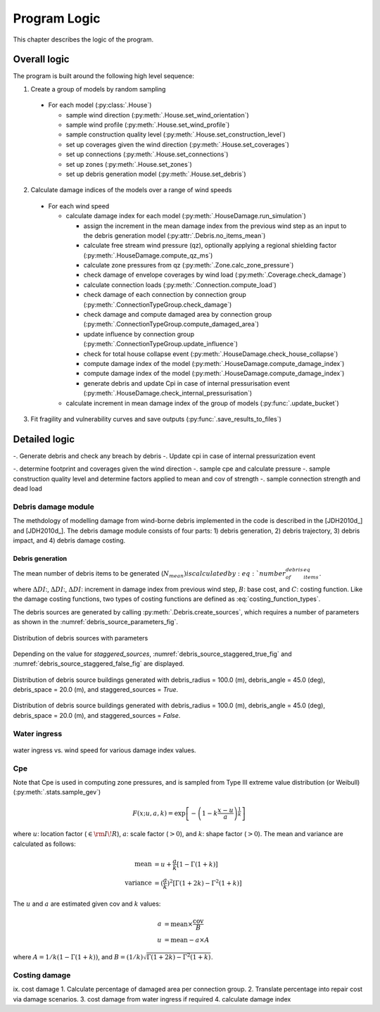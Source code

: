 
..
  # with overline, for parts
  * with overline, for chapters
  =, for sections
  -, for subsections
  ^, for subsubsections
  ", for paragraphs

*************
Program Logic
*************

This chapter describes the logic of the program.

Overall logic
=============

The program is built around the following high level sequence:

1. Create a group of models by random sampling

  - For each model (:py:class:`.House`)

    * sample wind direction (:py:meth:`.House.set_wind_orientation`)
    * sample wind profile (:py:meth:`.House.set_wind_profile`)
    * sample construction quality level (:py:meth:`.House.set_construction_level`)
    * set up coverages given the wind direction (:py:meth:`.House.set_coverages`)
    * set up connections (:py:meth:`.House.set_connections`)
    * set up zones (:py:meth:`.House.set_zones`)
    * set up debris generation model (:py:meth:`.House.set_debris`)

2. Calculate damage indices of the models over a range of wind speeds
  - For each wind speed

    - calculate damage index for each model (:py:meth:`.HouseDamage.run_simulation`)

      - assign the increment in the mean damage index from the previous wind step as an input to the debris generation model (:py:attr:`.Debris.no_items_mean`)
      - calculate free stream wind pressure (qz), optionally applying a regional shielding factor (:py:meth:`.HouseDamage.compute_qz_ms`)
      - calculate zone pressures from qz (:py:meth:`.Zone.calc_zone_pressure`)
      - check damage of envelope coverages by wind load (:py:meth:`.Coverage.check_damage`)
      - calculate connection loads (:py:meth:`.Connection.compute_load`)
      - check damage of each connection by connection group (:py:meth:`.ConnectionTypeGroup.check_damage`)
      - check damage and compute damaged area by connection group (:py:meth:`.ConnectionTypeGroup.compute_damaged_area`)
      - update influence by connection group (:py:meth:`.ConnectionTypeGroup.update_influence`)
      - check for total house collapse event (:py:meth:`.HouseDamage.check_house_collapse`)
      - compute damage index of the model (:py:meth:`.HouseDamage.compute_damage_index`)
      - compute damage index of the model (:py:meth:`.HouseDamage.compute_damage_index`)
      - generate debris and update Cpi in case of internal pressurisation event (:py:meth:`.HouseDamage.check_internal_pressurisation`)
    - calculate increment in mean damage index of the group of models (:py:func:`.update_bucket`)

3. Fit fragility and vulnerability curves and save outputs (:py:func:`.save_results_to_files`)


Detailed logic
==============



-. Generate debris and check any breach by debris
-. Update cpi in case of internal pressurization event


-. determine footprint and coverages given the wind direction
-. sample cpe and calculate pressure
-. sample construction quality level and determine factors applied to mean and cov of strength
-. sample connection strength and dead load

Debris damage module
--------------------

The methdology of modelling damage from wind-borne debris implemented in the code is described in the [JDH2010d_] and [JDH2010d_]. The debris damage module consists of four parts: 1) debris generation, 2) debris trajectory, 3) debris impact, and 4) debris damage costing.

Debris generation
^^^^^^^^^^^^^^^^^

The mean number of debris items to be generated (:math:`N_{mean}) is calculated by :eq:`number_of_debris_items_eq`.

.. math::
    :label: number_of_debris_items_eq

    N_{mean} = \text{nint} \left( \Delta{DI} \times N_{items} \right)

where :math:`\Delta{DI}`:, :math:`\Delta{DI}`:, :math:`\Delta{DI}`: increment in damage index from previous wind step, :math:`B`: base cost, and :math:`C`: costing function. Like the damage costing functions, two types of costing functions are defined as :eq:`costing_function_types`.


The debris sources are generated by calling :py:meth:`.Debris.create_sources`, which requires a number of parameters as shown in the :numref:`debris_source_parameters_fig`.

.. _debris_source_parameters_fig:
.. figure:: _static/image/debris_source_parameters.png
    :align: center
    :width: 80 %

    Distribution of debris sources with parameters

Depending on the value for *staggered_sources*, :numref:`debris_source_staggered_true_fig` and :numref:`debris_source_staggered_false_fig` are displayed.

..
  .. literalinclude:: ../../vaws/model/debris.py
     :language: python
     :pyobject: Debris.create_sources

.. _debris_source_staggered_true_fig:
.. figure:: _static/image/source_staggered_true.png
    :align: center
    :width: 70 %

    Distribution of debris source buildings generated with debris_radius = 100.0 (m), debris_angle = 45.0 (deg), debris_space = 20.0 (m), and staggered_sources = *True*.

.. _debris_source_staggered_false_fig:
.. figure:: _static/image/source_staggered_false.png
    :align: center
    :width: 70 %

    Distribution of debris source buildings generated with debris_radius = 100.0 (m), debris_angle = 45.0 (deg), debris_space = 20.0 (m), and staggered_sources = *False*.


Water ingress
-------------


.. _water_ingress:
.. figure:: _static/image/water_ingress.png
    :align: center
    :width: 70 %

    water ingress vs. wind speed for various damage index values.


Cpe
---

Note that Cpe is used in computing zone pressures, and is sampled from Type III extreme value distribution (or Weibull) (:py:meth:`.stats.sample_gev`)

.. math::

    F(x; u, a, k) = \exp\left[-\left(1-k\frac{x-u}{a}\right)^{\frac{1}{k}}\right]

where :math:`u`: location factor (:math:`\in \rm I\!R`), :math:`a`: scale factor (:math:`> 0`), and :math:`k`: shape factor (:math:`> 0`). The mean and variance are calculated as follows:

.. math::

    \text{mean} &= u + \frac{a}{k}\left[1-\Gamma(1+k)\right] \\
    \text{variance} &= (\frac{a}{k})^{2}\left[\Gamma(1+2k)-\Gamma^{2}(1+k)\right]


The :math:`u` and :math:`a` are estimated given cov and :math:`k` values:

.. math::

    a &= \text{mean} \times \frac{\text{cov}}{B} \\
    u &= \text{mean} - a \times A

where :math:`A=1/k\left(1-\Gamma(1+k)\right)`, and :math:`B=(1/k)\sqrt{\Gamma(1+2k)-\Gamma^{2}(1+k)}`.


Costing damage
--------------

ix. cost damage
1. Calculate percentage of damaged area per connection group.
2. Translate percentage into repair cost via damage scenarios.
3. cost damage from water ingress if required
4. calculate damage index
